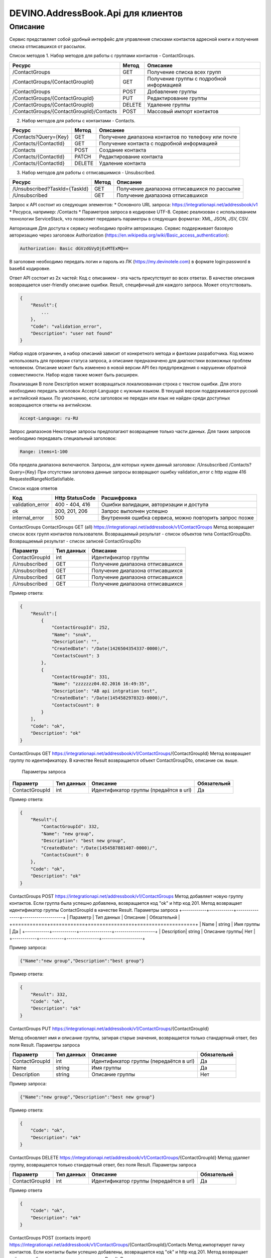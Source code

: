 DEVINO.AddressBook.Api для клиентов
===================================

Описание
--------

Сервис представляет собой удобный интерфейс для управления списками контактов адресной книги  и получения списка отписавшихся 
от рассылок.

Список методов
1. Набор методов для работы с группами контактов - ContactGroups.

+------------------------------------------+------------+--------------------------------------------+
|      Ресурс                              |   Метод    |    Описание                                |
+==========================================+============+============================================+
| /ContactGroups                           |   GET      |  Получение списка всех групп               |
+------------------------------------------+------------+--------------------------------------------+
| /ContactGroups/{ContactGroupId}          |   GET      |  Получение группы с подробной информацией  |
+------------------------------------------+------------+--------------------------------------------+
| /ContactGroups                           |   POST     |  Добавление группы                         |
+------------------------------------------+------------+--------------------------------------------+
| /ContactGroups/{ContactGroupId}          |   PUT      | Редактирование группы                      |
+------------------------------------------+------------+--------------------------------------------+
| /ContactGroups/{ContactGroupId}          |   DELETE   |  Удаление группы                           |
+------------------------------------------+------------+--------------------------------------------+
| /ContactGroups/{ContactGroupId}/Contacts |   POST     |  Массовый импорт контактов                 |
+------------------------------------------+------------+--------------------------------------------+

2. Набор методов для работы с контактами - Contacts.

+-------------------------+------------+-----------------------------------------------------+
|      Ресурс             |   Метод    |    Описание                                         |
+=========================+============+=====================================================+
| /Contacts?Query={Key}   |   GET      | Получение диапазона контактов по телефону или почте |
+-------------------------+------------+-----------------------------------------------------+
| /Contacts/{ContactId}   |   GET      | Получение контакта с подробной информацией          |
+-------------------------+------------+-----------------------------------------------------+
| /Contacts               |   POST     | Создание контакта                                   |
+-------------------------+------------+-----------------------------------------------------+
| /Contacts/{ContactId}   |   PATCH    | Редактирование контакта                             |
+-------------------------+------------+-----------------------------------------------------+
| /Contacts/{ContactId}   |   DELETE   | Удаление контакта                                   |
+-------------------------+------------+-----------------------------------------------------+

3. Набор методов для работы с отписавшимися - Unsubscribed.

+-------------------------------+------------+----------------------------------------------+
|      Ресурс                   |   Метод    |    Описание                                  |
+===============================+============+==============================================+
| /Unsubscribed?TaskId={TaskId} |   GET      | Получение диапазона отписавшихся по рассылке |
+-------------------------------+------------+----------------------------------------------+
| /Unsubscribed                 |   GET      | Получение диапазона отписавшихся             |
+-------------------------------+------------+----------------------------------------------+

Запрос к API состоит из следующих элементов:
* Основного URL запроса: https://integrationapi.net/addressbook/v1
* Ресурса, например: /Contacts
* Параметров запроса в кодировке UTF-8. Сервис реализован с использованием технологии ServiceStack, что позволяет передавать 
параметры в следующих форматах: XML, JSON, JSV, CSV.

Авторизация
Для доступа к сервису необходимо пройти авторизацию. Сервис поддерживает базовую авторизацию через заголовок Authorization 
(https://en.wikipedia.org/wiki/Basic_access_authentication):

.. code-block:: json

    Authorization: Basic dGVzdGVyOjExMTExMQ==
    
В заголовке необходимо передать логин и пароль из ЛК (https://my.devinotele.com) в формате login:password в base64 кодировке.

Ответ API состоит из 2х частей:
Код с описанием - эта часть присутствует во всех ответах. В качестве описания возвращается user-friendly описание ошибки.
Result, специфичный для каждого запроса. Может отсутствовать.

.. code-block:: json

    {
        "Result":{
            ...
        },
        "Code": "validation_error",
        "Description": "user not found"
    }
    
Набор кодов ограничен, а набор описаний зависит от конкретного метода и фантазии разработчика. Код можно использовать 
для проверки статуса запроса, а описание предназначено для диагностики возможных проблем человеком. 
Описание может быть изменено в новой версии API без предупреждения о нарушении обратной совместимости. 
Набор кодов также может быть расширен.

Локализация
В поле Description может возвращаться локализованная строка с текстом ошибки. Для этого необходимо передать заголовок 
Accept-Language с нужным языком. В текущей версии поддерживаются русский и английский языки. По умолчанию, если заголовок 
не передан или язык не найден среди доступных возвращаются ответы на английском.

.. code-block:: json

    Accept-Language: ru-RU
    
Запрос диапазонов
Некоторые запросы предполагают возвращение только части данных. Для таких запросов необходимо передавать специальный заголовок:

.. code-block:: json

    Range: items=1-100
    
Оба предела диапазона включаются. Запросы, для которых нужен данный заголовок:
/Unsubscribed
/Contacts?Query={Key}
При отсутствии заголовка данные запросы возвращают ошибку validation_error с http кодом 416 RequestedRangeNotSatisfiable.

Список кодов ответов

+------------------+------------------+---------------------------------------------------------+
|      Код         | Http StatusCode  | Расшифровка                                             |
+==================+==================+=========================================================+
| validation_error | 400 - 404, 416   | Ошибки валидации, авторизации и доступа                 |
+------------------+------------------+---------------------------------------------------------+
| ok               |   200, 201, 206  | Запрос выполнен успешно                                 |
+------------------+------------------+---------------------------------------------------------+
| internal_error   |   500            | Внутренняя ошибка сервиса, можно повторить запрос позже |
+------------------+------------------+---------------------------------------------------------+

ContactGroups
ContactGroups GET (all)
https://integrationapi.net/addressbook/v1/ContactGroups 
Метод возвращает список всех групп контактов пользователя. Возвращаемый результат - список объектов типа ContactGroupDto. 
Возвращаемый результат - список записей ContactGroupDto

+----------------+------------+----------------------------------------------+
|  Параметр      | Тип данных |    Описание                                  |
+================+============+==============================================+
| ContactGroupId |   int      | Идентификатор группы                         |
+----------------+------------+----------------------------------------------+
| /Unsubscribed  |   GET      | Получение диапазона отписавшихся             |
+----------------+------------+----------------------------------------------+
| /Unsubscribed  |   GET      | Получение диапазона отписавшихся             |
+----------------+------------+----------------------------------------------+
| /Unsubscribed  |   GET      | Получение диапазона отписавшихся             |
+----------------+------------+----------------------------------------------+
| /Unsubscribed  |   GET      | Получение диапазона отписавшихся             |
+----------------+------------+----------------------------------------------+

Пример ответа:

.. code-block:: json

    {
        "Result":[
            {
                "ContactGroupId": 252,
                "Name": "snuk",
                "Description": "",
                "CreatedDate": "/Date(1426504354337-0000)/",
                "ContactsCount": 3
            },
            {
                "ContactGroupId": 331,
                "Name": "zzzzzzz04.02.2016 16:49:35",
                "Description": "AB api intgration test",
                "CreatedDate": "/Date(1454582978323-0000)/",
                "ContactsCount": 0
            }
        ],
        "Code": "ok",
        "Description": "ok"
    }
    
ContactGroups GET
https://integrationapi.net/addressbook/v1/ContactGroups/{ContactGroupId}
Метод возвращает группу по идентификатору. В качестве Result возвращается объект ContactGroupDto, описание см. выше.

 Параметры запроса 
+-----------------+------------+--------------------------------------------+--------------------+
|    Параметр     | Тип данных |    Описание                                |  Обязательнй       | 
+=================+============+============================================+====================+
| ContactGroupId  | int        | Идентификатор группы (предаётся в url)     | Да                 |
+-----------------+------------+--------------------------------------------+--------------------+

Пример ответа:

.. code-block:: json

    {
        "Result":{
            "ContactGroupId": 332,
            "Name": "new group",
            "Description": "best new group",
            "CreatedDate": "/Date(1454587881407-0000)/",
            "ContactsCount": 0
        },
        "Code": "ok",
        "Description": "ok"
    }
    
ContactGroups POST
https://integrationapi.net/addressbook/v1/ContactGroups
Метод добавляет новую группу контактов. Если группа была успешно добавлена, возвращается код "ok" и http код 201. Метод возвращает 
идентификатор группы ContactGroupId в качестве Result.
Параметры запроса
+------------+------------+----------------+--------------------+
|  Параметр  | Тип данных |    Описание    |  Обязательнй       | 
+============+============+================+====================+
|  Name      | string     | Имя группы     | Да                 |
+------------+------------+----------------+--------------------+
| Description| string     | Описание группы| Нет                |
+------------+------------+----------------+--------------------+

Пример запроса:

.. code-block:: json

    {"Name":"new group","Description":"best group"}
    
Пример ответа:

.. code-block:: json

    {
        "Result": 332,
        "Code": "ok",
        "Description": "ok"
    }
    
ContactGroups PUT
https://integrationapi.net/addressbook/v1/ContactGroups/{ContactGroupId}
 
Метод обновляет имя и описание группы, затирая старые значения, возвращается только стандартный ответ, без поля Result.
Параметры запроса

+----------------+------------+----------------------------------------+--------------+
|  Параметр      | Тип данных |    Описание                            |  Обязательнй | 
+================+============+========================================+==============+
| ContactGroupId | int        | Идентификатор группы (передаётся в url)| Да           |
+----------------+------------+----------------------------------------+--------------+
| Name           | string     | Имя группы                             | Да           |
+----------------+------------+----------------------------------------+--------------+
| Description    | string     | Описание группы                        | Нет          |
+----------------+------------+----------------------------------------+--------------+

Пример запроса:

.. code-block:: json

    {"Name":"new group","Description":"best new group"}
    
Пример ответа:

.. code-block:: json

    {
        "Code": "ok",
        "Description": "ok"
    }
    
ContactGroups DELETE
https://integrationapi.net/addressbook/v1/ContactGroups/{ContactGroupId}
Метод удаляет группу, возвращается только стандартный ответ, без поля Result.
Параметры запроса

+----------------+------------+----------------------------------------+--------------+
|  Параметр      | Тип данных |    Описание                            |  Обязательнй | 
+================+============+========================================+==============+
| ContactGroupId | int        | Идентификатор группы (передаётся в url)| Да           |
+----------------+------------+----------------------------------------+--------------+

Пример ответа

.. code-block:: json

    {
        "Code": "ok",
        "Description": "ok"
    }
    
ContactGroups POST (contacts import)
https://integrationapi.net/addressbook/v1/ContactGroups/{ContactGroupId}/Contacts
Метод импортирует пачку контактов. Если контакты были успешно добавлены, возвращается код "ok" и http код 201. 
Метод возвращает счётчики добаленных контактов в качестве Result.
Валидируются:
наличие группы, в которую импортируются контакты
максимальное количество контактов - не более 5 000
Контакты валидируются на:
наличие хотя бы одного поля - номер телефона или email адрес
валидность номера телефона, если он передан
валидность email адреса, если он передан
длина полей FirstName, MiddleName и LastName не должна превышать 100 символов, для ExtraField1 и 
ExtraField2 - ограничение 700 символов
пол, если передано значение отличное от 1 и 2, будет проставлено 3
Параметры запроса:

+-----------------------+-------------+---------------------------------------------------------------------------+--------------------+
|    Параметр           | Тип данных  |    Описание                                                               |  Обязательнй       | 
+=======================+=============+===========================================================================+====================+
| ContactGroupId        | int         | Идентификатор группы (передаётся в url), в которую импортируются контакты | Да                 |
+-----------------------+-------------+---------------------------------------------------------------------------+--------------------+
| CheckDuplicates       | int         | 0 - нет проверки на дубликаты (значение по умолчанию)                     | Нет                |
|                       |             | 1 - дубликаты проверяются по номеру телефона                              |                    |
|                       |             | 2 - дубликаты проверяются по email                                        |                    |
+-----------------------+-------------+---------------------------------------------------------------------------+--------------------+
| ContactGroupsForCheck | int[]       | Список идентификаторов групп для проверки дубликатов,                     | Нет                |
|                       |             | учитывается только если включена проверка дубликатов	                    |                    |
+-----------------------+-------------+---------------------------------------------------------------------------+--------------------+
| Contacts              |ContactDto[] | Список импортируемых контактов                                            | Да                 |
+-----------------------+-------------+---------------------------------------------------------------------------+--------------------+

ContactDto

+-------------+------------+------------------------------------+--------------+
|  Параметр   | Тип данных |    Описание                        |  Обязательнй | 
+=============+============+====================================+==============+
| DateOfBirth | DateTime   | Дата рождения                      | Нет          |
+-------------+------------+------------------------------------+--------------+
| Email       | string     | Email адрес                        | см. описание |
+-------------+------------+------------------------------------+--------------+
| ExtraField1 | string     | Дополнительное поле №1             | Нет          |
+-------------+------------+------------------------------------+--------------+
| ExtraField2 | string     | Дополнительное поле №2             | Нет          |
+-------------+------------+------------------------------------+--------------+
| FirstName   | string     | Имя                                | Нет          |
+-------------+------------+------------------------------------+--------------+
| Gender      | int        | Пол (1 - м, 2 - ж, 3 - неизвестно) | Нет          |
+-------------+------------+------------------------------------+--------------+
| LastName    | string     | Фамилия                            | Нет          |
+-------------+------------+------------------------------------+--------------+
| MiddleName  | string     | Отчество                           | Нет          |
+-------------+------------+------------------------------------+--------------+
| PhoneNumber | string     | Номер телефона                     | см. описание |
+-------------+------------+------------------------------------+--------------+

Возвращаемый результат



